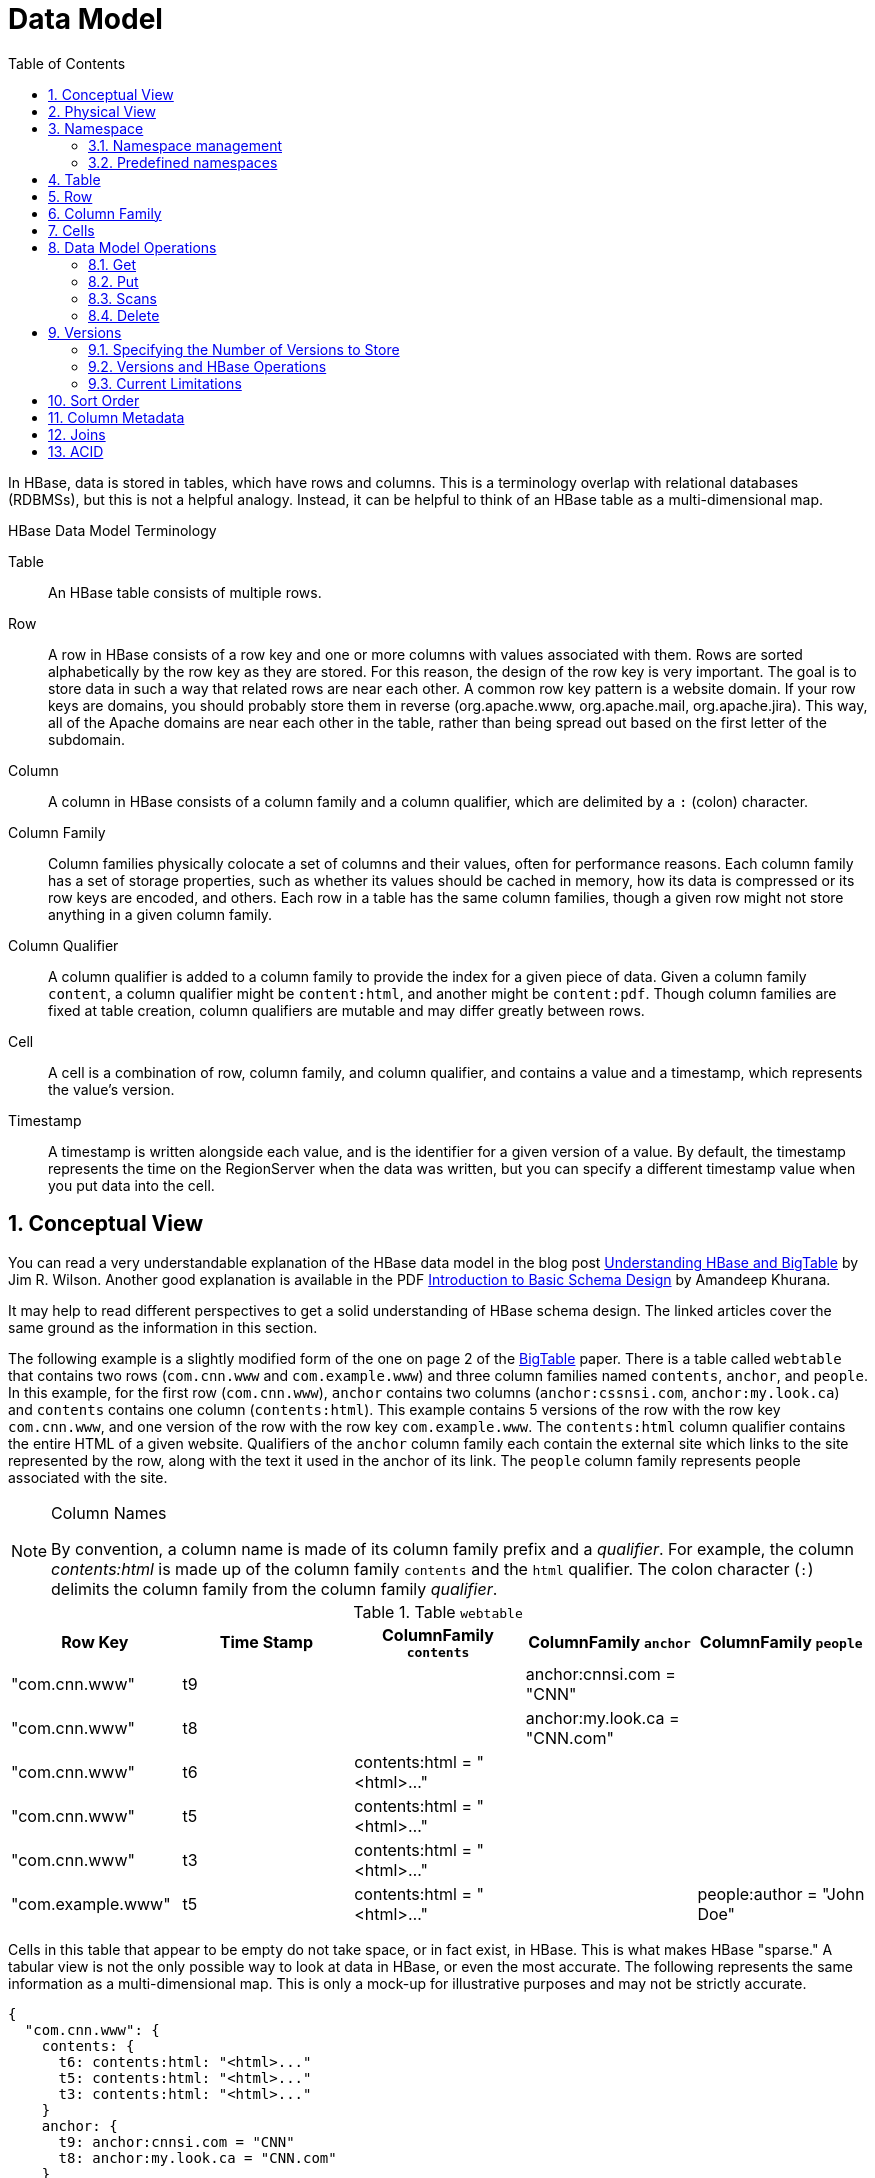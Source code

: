 ////
/**
 *
 * Licensed to the Apache Software Foundation (ASF) under one
 * or more contributor license agreements.  See the NOTICE file
 * distributed with this work for additional information
 * regarding copyright ownership.  The ASF licenses this file
 * to you under the Apache License, Version 2.0 (the
 * "License"); you may not use this file except in compliance
 * with the License.  You may obtain a copy of the License at
 *
 *     http://www.apache.org/licenses/LICENSE-2.0
 *
 * Unless required by applicable law or agreed to in writing, software
 * distributed under the License is distributed on an "AS IS" BASIS,
 * WITHOUT WARRANTIES OR CONDITIONS OF ANY KIND, either express or implied.
 * See the License for the specific language governing permissions and
 * limitations under the License.
 */
////

[[datamodel]]
= Data Model
:doctype: book
:numbered:
:toc: left
:icons: font
:experimental:

In HBase, data is stored in tables, which have rows and columns.
This is a terminology overlap with relational databases (RDBMSs), but this is not a helpful analogy.
Instead, it can be helpful to think of an HBase table as a multi-dimensional map.

.HBase Data Model Terminology

Table::
  An HBase table consists of multiple rows.

Row::
  A row in HBase consists of a row key and one or more columns with values associated with them.
  Rows are sorted alphabetically by the row key as they are stored.
  For this reason, the design of the row key is very important.
  The goal is to store data in such a way that related rows are near each other.
  A common row key pattern is a website domain.
  If your row keys are domains, you should probably store them in reverse (org.apache.www, org.apache.mail, org.apache.jira). This way, all of the Apache domains are near each other in the table, rather than being spread out based on the first letter of the subdomain.

Column::
  A column in HBase consists of a column family and a column qualifier, which are delimited by a `:` (colon) character.

Column Family::
  Column families physically colocate a set of columns and their values, often for performance reasons.
  Each column family has a set of storage properties, such as whether its values should be cached in memory, how its data is compressed or its row keys are encoded, and others.
  Each row in a table has the same column families, though a given row might not store anything in a given column family.

Column Qualifier::
  A column qualifier is added to a column family to provide the index for a given piece of data.
  Given a column family `content`, a column qualifier might be `content:html`, and another might be `content:pdf`.
  Though column families are fixed at table creation, column qualifiers are mutable and may differ greatly between rows.

Cell::
  A cell is a combination of row, column family, and column qualifier, and contains a value and a timestamp, which represents the value's version.

Timestamp::
  A timestamp is written alongside each value, and is the identifier for a given version of a value.
  By default, the timestamp represents the time on the RegionServer when the data was written, but you can specify a different timestamp value when you put data into the cell.

[[conceptual.view]]
== Conceptual View

You can read a very understandable explanation of the HBase data model in the blog post link:http://jimbojw.com/wiki/index.php?title=Understanding_Hbase_and_BigTable[Understanding HBase and BigTable] by Jim R. Wilson.
Another good explanation is available in the PDF link:http://0b4af6cdc2f0c5998459-c0245c5c937c5dedcca3f1764ecc9b2f.r43.cf2.rackcdn.com/9353-login1210_khurana.pdf[Introduction to Basic Schema Design] by Amandeep Khurana.

It may help to read different perspectives to get a solid understanding of HBase schema design.
The linked articles cover the same ground as the information in this section.

The following example is a slightly modified form of the one on page 2 of the link:http://research.google.com/archive/bigtable.html[BigTable] paper.
There is a table called `webtable` that contains two rows (`com.cnn.www` and `com.example.www`) and three column families named `contents`, `anchor`, and `people`.
In this example, for the first row (`com.cnn.www`),  `anchor` contains two columns (`anchor:cssnsi.com`, `anchor:my.look.ca`) and `contents` contains one column (`contents:html`). This example contains 5 versions of the row with the row key `com.cnn.www`, and one version of the row with the row key `com.example.www`.
The `contents:html` column qualifier contains the entire HTML of a given website.
Qualifiers of the `anchor` column family each contain the external site which links to the site represented by the row, along with the text it used in the anchor of its link.
The `people` column family represents people associated with the site.

.Column Names
[NOTE]
====
By convention, a column name is made of its column family prefix and a _qualifier_.
For example, the column _contents:html_ is made up of the column family `contents` and the `html` qualifier.
The colon character (`:`) delimits the column family from the column family _qualifier_.
====

.Table `webtable`
[cols="1,1,1,1,1", frame="all", options="header"]
|===
|Row Key |Time Stamp  |ColumnFamily `contents` |ColumnFamily `anchor`|ColumnFamily `people`
|"com.cnn.www" |t9    | |anchor:cnnsi.com = "CNN"   |
|"com.cnn.www" |t8    | |anchor:my.look.ca = "CNN.com" |
|"com.cnn.www" |t6  | contents:html = "<html>..."    | |
|"com.cnn.www" |t5  | contents:html = "<html>..."    | |
|"com.cnn.www" |t3  | contents:html = "<html>..."    | |
|"com.example.www"| t5  | contents:html = "<html>..."    | | people:author = "John Doe"
|===

Cells in this table that appear to be empty do not take space, or in fact exist, in HBase.
This is what makes HBase "sparse." A tabular view is not the only possible way to look at data in HBase, or even the most accurate.
The following represents the same information as a multi-dimensional map.
This is only a mock-up for illustrative purposes and may not be strictly accurate.

[source,json]
----
{
  "com.cnn.www": {
    contents: {
      t6: contents:html: "<html>..."
      t5: contents:html: "<html>..."
      t3: contents:html: "<html>..."
    }
    anchor: {
      t9: anchor:cnnsi.com = "CNN"
      t8: anchor:my.look.ca = "CNN.com"
    }
    people: {}
  }
  "com.example.www": {
    contents: {
      t5: contents:html: "<html>..."
    }
    anchor: {}
    people: {
      t5: people:author: "John Doe"
    }
  }
}
----

[[physical.view]]
== Physical View

Although at a conceptual level tables may be viewed as a sparse set of rows, they are physically stored by column family.
A new column qualifier (column_family:column_qualifier) can be added to an existing column family at any time.

.ColumnFamily `anchor`
[cols="1,1,1", frame="all", options="header"]
|===
|Row Key | Time Stamp |Column Family `anchor`
|"com.cnn.www" |t9  |`anchor:cnnsi.com = "CNN"`
|"com.cnn.www" |t8  |`anchor:my.look.ca = "CNN.com"`
|===


.ColumnFamily `contents`
[cols="1,1,1", frame="all", options="header"]
|===
|Row Key |Time Stamp  |ColumnFamily `contents:`
|"com.cnn.www" |t6  |contents:html = "<html>..."
|"com.cnn.www" |t5  |contents:html = "<html>..."
|"com.cnn.www" |t3  |contents:html = "<html>..."
|===


The empty cells shown in the conceptual view are not stored at all.
Thus a request for the value of the `contents:html` column at time stamp `t8` would return no value.
Similarly, a request for an `anchor:my.look.ca` value at time stamp `t9` would return no value.
However, if no timestamp is supplied, the most recent value for a particular column would be returned.
Given multiple versions, the most recent is also the first one found,  since timestamps are stored in descending order.
Thus a request for the values of all columns in the row `com.cnn.www` if no timestamp is specified would be: the value of `contents:html` from timestamp `t6`, the value of `anchor:cnnsi.com` from timestamp `t9`, the value of `anchor:my.look.ca` from timestamp `t8`.

For more information about the internals of how Apache HBase stores data, see <<regions.arch,regions.arch>>.

== Namespace

A namespace is a logical grouping of tables analogous to a database in relation database systems.
This abstraction lays the groundwork for upcoming multi-tenancy related features:

* Quota Management (link:https://issues.apache.org/jira/browse/HBASE-8410[HBASE-8410]) - Restrict the amount of resources (i.e. regions, tables) a namespace can consume.
* Namespace Security Administration (link:https://issues.apache.org/jira/browse/HBASE-9206[HBASE-9206]) - Provide another level of security administration for tenants.
* Region server groups (link:https://issues.apache.org/jira/browse/HBASE-6721[HBASE-6721]) - A namespace/table can be pinned onto a subset of RegionServers thus guaranteeing a course level of isolation.

[[namespace_creation]]
=== Namespace management

A namespace can be created, removed or altered.
Namespace membership is determined during table creation by specifying a fully-qualified table name of the form:

[source,xml]
----
<table namespace>:<table qualifier>
----

.Examples
====
[source,bourne]
----

#Create a namespace
create_namespace 'my_ns'
----

[source,bourne]
----

#create my_table in my_ns namespace
create 'my_ns:my_table', 'fam'
----

[source,bourne]
----

#drop namespace
drop_namespace 'my_ns'
----

[source,bourne]
----

#alter namespace
alter_namespace 'my_ns', {METHOD => 'set', 'PROPERTY_NAME' => 'PROPERTY_VALUE'}
----
====

[[namespace_special]]
=== Predefined namespaces

There are two predefined special namespaces:

* hbase - system namespace, used to contain HBase internal tables
* default - tables with no explicit specified namespace will automatically fall into this namespace

.Examples
====
[source,bourne]
----

#namespace=foo and table qualifier=bar
create 'foo:bar', 'fam'

#namespace=default and table qualifier=bar
create 'bar', 'fam'
----
====

== Table

Tables are declared up front at schema definition time.

== Row

Row keys are uninterpreted bytes.
Rows are lexicographically sorted with the lowest order appearing first in a table.
The empty byte array is used to denote both the start and end of a tables' namespace.

[[columnfamily]]
== Column Family

Columns in Apache HBase are grouped into _column families_.
All column members of a column family have the same prefix.
For example, the columns _courses:history_ and _courses:math_ are both members of the _courses_ column family.
The colon character (`:`) delimits the column family from the column family qualifier.
The column family prefix must be composed of _printable_ characters.
The qualifying tail, the column family _qualifier_, can be made of any arbitrary bytes.
Column families must be declared up front at schema definition time whereas columns do not need to be defined at schema time but can be conjured on the fly while the table is up and running.

Physically, all column family members are stored together on the filesystem.
Because tunings and storage specifications are done at the column family level, it is advised that all column family members have the same general access pattern and size characteristics.

== Cells

A _{row, column, version}_ tuple exactly specifies a `cell` in HBase.
Cell content is uninterpreted bytes

== Data Model Operations

The four primary data model operations are Get, Put, Scan, and Delete.
Operations are applied via link:http://hbase.apache.org/apidocs/org/apache/hadoop/hbase/client/Table.html[Table] instances.

=== Get

link:http://hbase.apache.org/apidocs/org/apache/hadoop/hbase/client/Get.html[Get] returns attributes for a specified row.
Gets are executed via link:http://hbase.apache.org/apidocs/org/apache/hadoop/hbase/client/Table.html#get(org.apache.hadoop.hbase.client.Get)[Table.get].

=== Put

link:http://hbase.apache.org/apidocs/org/apache/hadoop/hbase/client/Put.html[Put] either adds new rows to a table (if the key is new) or can update existing rows (if the key already exists). Puts are executed via link:http://hbase.apache.org/apidocs/org/apache/hadoop/hbase/client/Table.html#put(org.apache.hadoop.hbase.client.Put)[Table.put] (writeBuffer) or link:http://hbase.apache.org/apidocs/org/apache/hadoop/hbase/client/Table.html#batch(java.util.List,%20java.lang.Object%5B%5D)[Table.batch] (non-writeBuffer).

[[scan]]
=== Scans

link:http://hbase.apache.org/apidocs/org/apache/hadoop/hbase/client/Scan.html[Scan] allow iteration over multiple rows for specified attributes.

The following is an example of a Scan on a Table instance.
Assume that a table is populated with rows with keys "row1", "row2", "row3", and then another set of rows with the keys "abc1", "abc2", and "abc3". The following example shows how to set a Scan instance to return the rows beginning with "row".

[source,java]
----

public static final byte[] CF = "cf".getBytes();
public static final byte[] ATTR = "attr".getBytes();
...

Table table = ...      // instantiate a Table instance

Scan scan = new Scan();
scan.addColumn(CF, ATTR);
scan.setRowPrefixFilter(Bytes.toBytes("row"));
ResultScanner rs = table.getScanner(scan);
try {
  for (Result r = rs.next(); r != null; r = rs.next()) {
    // process result...
  }
} finally {
  rs.close();  // always close the ResultScanner!
}
----

Note that generally the easiest way to specify a specific stop point for a scan is by using the link:http://hbase.apache.org/apidocs/org/apache/hadoop/hbase/filter/InclusiveStopFilter.html[InclusiveStopFilter] class.

=== Delete

link:http://hbase.apache.org/apidocs/org/apache/hadoop/hbase/client/Delete.html[Delete] removes a row from a table.
Deletes are executed via link:http://hbase.apache.org/apidocs/org/apache/hadoop/hbase/client/Table.html#delete(org.apache.hadoop.hbase.client.Delete)[Table.delete].

HBase does not modify data in place, and so deletes are handled by creating new markers called _tombstones_.
These tombstones, along with the dead values, are cleaned up on major compactions.

See <<version.delete,version.delete>> for more information on deleting versions of columns, and see <<compaction,compaction>> for more information on compactions.

[[versions]]
== Versions

A _{row, column, version}_ tuple exactly specifies a `cell` in HBase.
It's possible to have an unbounded number of cells where the row and column are the same but the cell address differs only in its version dimension.

While rows and column keys are expressed as bytes, the version is specified using a long integer.
Typically this long contains time instances such as those returned by `java.util.Date.getTime()` or `System.currentTimeMillis()`, that is: [quote]_the difference, measured in milliseconds, between the current time and midnight, January 1, 1970 UTC_.

The HBase version dimension is stored in decreasing order, so that when reading from a store file, the most recent values are found first.

There is a lot of confusion over the semantics of `cell` versions, in HBase.
In particular:

* If multiple writes to a cell have the same version, only the last written is fetchable.
* It is OK to write cells in a non-increasing version order.

Below we describe how the version dimension in HBase currently works.
See link:https://issues.apache.org/jira/browse/HBASE-2406[HBASE-2406] for discussion of HBase versions. link:http://outerthought.org/blog/417-ot.html[Bending time in HBase] makes for a good read on the version, or time, dimension in HBase.
It has more detail on versioning than is provided here.
As of this writing, the limitation _Overwriting values at existing timestamps_ mentioned in the article no longer holds in HBase.
This section is basically a synopsis of this article by Bruno Dumon.

[[specify.number.of.versions]]
=== Specifying the Number of Versions to Store

The maximum number of versions to store for a given column is part of the column schema and is specified at table creation, or via an `alter` command, via `HColumnDescriptor.DEFAULT_VERSIONS`.
Prior to HBase 0.96, the default number of versions kept was `3`, but in 0.96 and newer has been changed to `1`.

.Modify the Maximum Number of Versions for a Column Family
====
This example uses HBase Shell to keep a maximum of 5 versions of all columns in column family `f1`.
You could also use link:http://hbase.apache.org/apidocs/org/apache/hadoop/hbase/HColumnDescriptor.html[HColumnDescriptor].

----
hbase> alter ‘t1′, NAME => ‘f1′, VERSIONS => 5
----
====

.Modify the Minimum Number of Versions for a Column Family
====
You can also specify the minimum number of versions to store per column family.
By default, this is set to 0, which means the feature is disabled.
The following example sets the minimum number of versions on all columns in column family `f1` to `2`, via HBase Shell.
You could also use link:http://hbase.apache.org/apidocs/org/apache/hadoop/hbase/HColumnDescriptor.html[HColumnDescriptor].

----
hbase> alter ‘t1′, NAME => ‘f1′, MIN_VERSIONS => 2
----
====

Starting with HBase 0.98.2, you can specify a global default for the maximum number of versions kept for all newly-created columns, by setting `hbase.column.max.version` in _hbase-site.xml_.
See <<hbase.column.max.version,hbase.column.max.version>>.

[[versions.ops]]
=== Versions and HBase Operations

In this section we look at the behavior of the version dimension for each of the core HBase operations.

==== Get/Scan

Gets are implemented on top of Scans.
The below discussion of link:http://hbase.apache.org/apidocs/org/apache/hadoop/hbase/client/Get.html[Get] applies equally to link:http://hbase.apache.org/apidocs/org/apache/hadoop/hbase/client/Scan.html[Scans].

By default, i.e. if you specify no explicit version, when doing a `get`, the cell whose version has the largest value is returned (which may or may not be the latest one written, see later). The default behavior can be modified in the following ways:

* to return more than one version, see link:http://hbase.apache.org/apidocs/org/apache/hadoop/hbase/client/Get.html#setMaxVersions()[Get.setMaxVersions()]
* to return versions other than the latest, see link:http://hbase.apache.org/apidocs/org/apache/hadoop/hbase/client/Get.html#setTimeRange(long,%20long)[Get.setTimeRange()]
+
To retrieve the latest version that is less than or equal to a given value, thus giving the 'latest' state of the record at a certain point in time, just use a range from 0 to the desired version and set the max versions to 1.


==== Default Get Example

The following Get will only retrieve the current version of the row

[source,java]
----

public static final byte[] CF = "cf".getBytes();
public static final byte[] ATTR = "attr".getBytes();
...
Get get = new Get(Bytes.toBytes("row1"));
Result r = table.get(get);
byte[] b = r.getValue(CF, ATTR);  // returns current version of value
----

==== Versioned Get Example

The following Get will return the last 3 versions of the row.

[source,java]
----

public static final byte[] CF = "cf".getBytes();
public static final byte[] ATTR = "attr".getBytes();
...
Get get = new Get(Bytes.toBytes("row1"));
get.setMaxVersions(3);  // will return last 3 versions of row
Result r = table.get(get);
byte[] b = r.getValue(CF, ATTR);  // returns current version of value
List<KeyValue> kv = r.getColumn(CF, ATTR);  // returns all versions of this column
----

==== Put

Doing a put always creates a new version of a `cell`, at a certain timestamp.
By default the system uses the server's `currentTimeMillis`, but you can specify the version (= the long integer) yourself, on a per-column level.
This means you could assign a time in the past or the future, or use the long value for non-time purposes.

To overwrite an existing value, do a put at exactly the same row, column, and version as that of the cell you want to overwrite.

===== Implicit Version Example

The following Put will be implicitly versioned by HBase with the current time.

[source,java]
----

public static final byte[] CF = "cf".getBytes();
public static final byte[] ATTR = "attr".getBytes();
...
Put put = new Put(Bytes.toBytes(row));
put.add(CF, ATTR, Bytes.toBytes( data));
table.put(put);
----

===== Explicit Version Example

The following Put has the version timestamp explicitly set.

[source,java]
----

public static final byte[] CF = "cf".getBytes();
public static final byte[] ATTR = "attr".getBytes();
...
Put put = new Put( Bytes.toBytes(row));
long explicitTimeInMs = 555;  // just an example
put.add(CF, ATTR, explicitTimeInMs, Bytes.toBytes(data));
table.put(put);
----

Caution: the version timestamp is used internally by HBase for things like time-to-live calculations.
It's usually best to avoid setting this timestamp yourself.
Prefer using a separate timestamp attribute of the row, or have the timestamp as a part of the row key, or both.

[[version.delete]]
==== Delete

There are three different types of internal delete markers.
See Lars Hofhansl's blog for discussion of his attempt adding another, link:http://hadoop-hbase.blogspot.com/2012/01/scanning-in-hbase.html[Scanning in HBase: Prefix Delete Marker].

* Delete: for a specific version of a column.
* Delete column: for all versions of a column.
* Delete family: for all columns of a particular ColumnFamily

When deleting an entire row, HBase will internally create a tombstone for each ColumnFamily (i.e., not each individual column).

Deletes work by creating _tombstone_ markers.
For example, let's suppose we want to delete a row.
For this you can specify a version, or else by default the `currentTimeMillis` is used.
What this means is _delete all cells where the version is less than or equal to this version_.
HBase never modifies data in place, so for example a delete will not immediately delete (or mark as deleted) the entries in the storage file that correspond to the delete condition.
Rather, a so-called _tombstone_ is written, which will mask the deleted values.
When HBase does a major compaction, the tombstones are processed to actually remove the dead values, together with the tombstones themselves.
If the version you specified when deleting a row is larger than the version of any value in the row, then you can consider the complete row to be deleted.

For an informative discussion on how deletes and versioning interact, see the thread link:http://comments.gmane.org/gmane.comp.java.hadoop.hbase.user/28421[Put w/timestamp -> Deleteall -> Put w/ timestamp fails] up on the user mailing list.

Also see <<keyvalue,keyvalue>> for more information on the internal KeyValue format.

Delete markers are purged during the next major compaction of the store, unless the `KEEP_DELETED_CELLS` option is set in the column family (See <<cf.keep.deleted>>).
To keep the deletes for a configurable amount of time, you can set the delete TTL via the +hbase.hstore.time.to.purge.deletes+ property in _hbase-site.xml_.
If `hbase.hstore.time.to.purge.deletes` is not set, or set to 0, all delete markers, including those with timestamps in the future, are purged during the next major compaction.
Otherwise, a delete marker with a timestamp in the future is kept until the major compaction which occurs after the time represented by the marker's timestamp plus the value of `hbase.hstore.time.to.purge.deletes`, in milliseconds.

NOTE: This behavior represents a fix for an unexpected change that was introduced in HBase 0.94, and was fixed in link:https://issues.apache.org/jira/browse/HBASE-10118[HBASE-10118].
The change has been backported to HBase 0.94 and newer branches.

=== Current Limitations

==== Deletes mask Puts

Deletes mask puts, even puts that happened after the delete was entered.
See link:https://issues.apache.org/jira/browse/HBASE-2256[HBASE-2256].
Remember that a delete writes a tombstone, which only disappears after then next major compaction has run.
Suppose you do a delete of everything <= T.
After this you do a new put with a timestamp <= T.
This put, even if it happened after the delete, will be masked by the delete tombstone.
Performing the put will not fail, but when you do a get you will notice the put did have no effect.
It will start working again after the major compaction has run.
These issues should not be a problem if you use always-increasing versions for new puts to a row.
But they can occur even if you do not care about time: just do delete and put immediately after each other, and there is some chance they happen within the same millisecond.

[[major.compactions.change.query.results]]
==== Major compactions change query results

_...create three cell versions at t1, t2 and t3, with a maximum-versions
    setting of 2. So when getting all versions, only the values at t2 and t3 will be
    returned. But if you delete the version at t2 or t3, the one at t1 will appear again.
    Obviously, once a major compaction has run, such behavior will not be the case
    anymore..._ (See _Garbage Collection_ in link:http://outerthought.org/blog/417-ot.html[Bending time in HBase].)

[[dm.sort]]
== Sort Order

All data model operations HBase return data in sorted order.
First by row, then by ColumnFamily, followed by column qualifier, and finally timestamp (sorted in reverse, so newest records are returned first).

[[dm.column.metadata]]
== Column Metadata

There is no store of column metadata outside of the internal KeyValue instances for a ColumnFamily.
Thus, while HBase can support not only a wide number of columns per row, but a heterogeneous set of columns between rows as well, it is your responsibility to keep track of the column names.

The only way to get a complete set of columns that exist for a ColumnFamily is to process all the rows.
For more information about how HBase stores data internally, see <<keyvalue,keyvalue>>.

[[joins]]
== Joins

Whether HBase supports joins is a common question on the dist-list, and there is a simple answer:  it doesn't, at not least in the way that RDBMS' support them (e.g., with equi-joins or outer-joins in SQL).  As has been illustrated in this chapter, the read data model operations in HBase are Get and Scan.

However, that doesn't mean that equivalent join functionality can't be supported in your application, but you have to do it yourself.
The two primary strategies are either denormalizing the data upon writing to HBase, or to have lookup tables and do the join between HBase tables in your application or MapReduce code (and as RDBMS' demonstrate, there are several strategies for this depending on the size of the tables, e.g., nested loops vs.
hash-joins). So which is the best approach? It depends on what you are trying to do, and as such there isn't a single answer that works for every use case.

== ACID

See link:/acid-semantics.html[ACID Semantics].
Lars Hofhansl has also written a note on link:http://hadoop-hbase.blogspot.com/2012/03/acid-in-hbase.html[ACID in HBase].

ifdef::backend-docbook[]
[index]
== Index
// Generated automatically by the DocBook toolchain.
endif::backend-docbook[]
